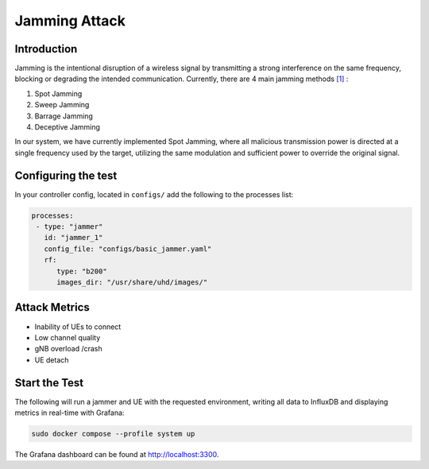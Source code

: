 Jamming Attack
===============

Introduction
************

Jamming is the intentional disruption of a wireless signal by transmitting a strong interference on the same frequency, blocking or degrading the intended communication.
Currently, there are 4 main jamming methods `[1] <https://ieeexplore.ieee.org/stamp/stamp.jsp?tp=&arnumber=5343062>`_ :

1. Spot Jamming
2. Sweep Jamming
3. Barrage Jamming
4. Deceptive Jamming

In our system, we have currently implemented Spot Jamming, where all malicious transmission power is directed at a single frequency used by the target, utilizing the same modulation and sufficient power to override the original signal.


Configuring the test
********************

In your controller config, located in ``configs/`` add the following to the processes list:

.. code-block:: yaml

   processes:
    - type: "jammer"
      id: "jammer_1"
      config_file: "configs/basic_jammer.yaml"
      rf:
         type: "b200"
         images_dir: "/usr/share/uhd/images/"


Attack Metrics
**************

- Inability of UEs to connect
- Low channel quality
- gNB overload /crash
- UE detach


Start the Test
**************

The following will run a jammer and UE with the requested environment, writing all data to InfluxDB and displaying metrics in real-time with Grafana:

.. code-block:: bash

   sudo docker compose --profile system up

The Grafana dashboard can be found at `http://localhost:3300 <http://localhost:3300>`_.

